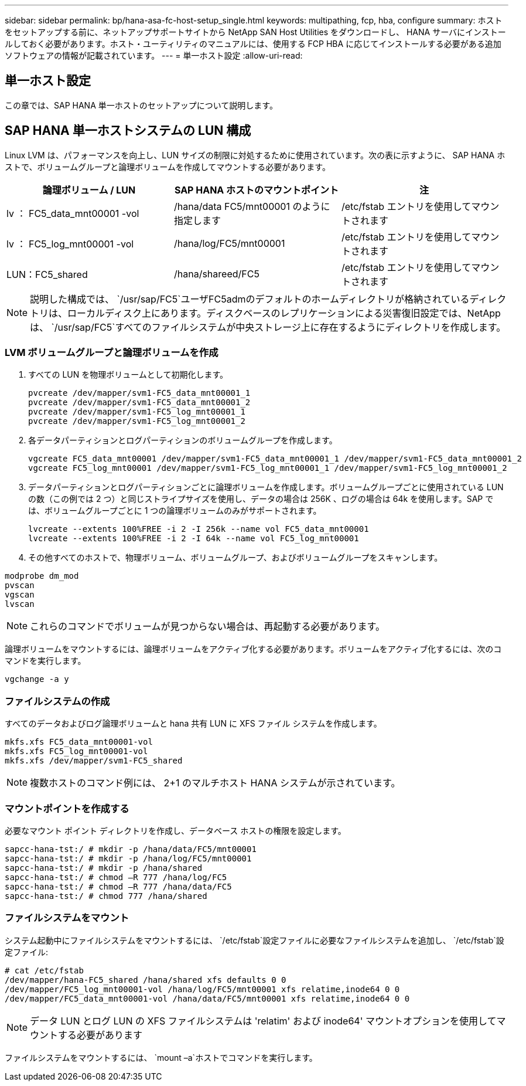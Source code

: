 ---
sidebar: sidebar 
permalink: bp/hana-asa-fc-host-setup_single.html 
keywords: multipathing, fcp, hba, configure 
summary: ホストをセットアップする前に、ネットアップサポートサイトから NetApp SAN Host Utilities をダウンロードし、 HANA サーバにインストールしておく必要があります。ホスト・ユーティリティのマニュアルには、使用する FCP HBA に応じてインストールする必要がある追加ソフトウェアの情報が記載されています。 
---
= 単一ホスト設定
:allow-uri-read: 




== 単一ホスト設定

[role="lead"]
この章では、SAP HANA 単一ホストのセットアップについて説明します。



== SAP HANA 単一ホストシステムの LUN 構成

Linux LVM は、パフォーマンスを向上し、LUN サイズの制限に対処するために使用されています。次の表に示すように、 SAP HANA ホストで、ボリュームグループと論理ボリュームを作成してマウントする必要があります。

|===
| 論理ボリューム / LUN | SAP HANA ホストのマウントポイント | 注 


| lv ： FC5_data_mnt00001 -vol | /hana/data FC5/mnt00001 のように指定します | /etc/fstab エントリを使用してマウントされます 


| lv ： FC5_log_mnt00001 -vol | /hana/log/FC5/mnt00001 | /etc/fstab エントリを使用してマウントされます 


| LUN：FC5_shared | /hana/shareed/FC5 | /etc/fstab エントリを使用してマウントされます 
|===

NOTE: 説明した構成では、  `/usr/sap/FC5`ユーザFC5admのデフォルトのホームディレクトリが格納されているディレクトリは、ローカルディスク上にあります。ディスクベースのレプリケーションによる災害復旧設定では、NetAppは、  `/usr/sap/FC5`すべてのファイルシステムが中央ストレージ上に存在するようにディレクトリを作成します。



=== LVM ボリュームグループと論理ボリュームを作成

. すべての LUN を物理ボリュームとして初期化します。
+
....
pvcreate /dev/mapper/svm1-FC5_data_mnt00001_1
pvcreate /dev/mapper/svm1-FC5_data_mnt00001_2
pvcreate /dev/mapper/svm1-FC5_log_mnt00001_1
pvcreate /dev/mapper/svm1-FC5_log_mnt00001_2
....
. 各データパーティションとログパーティションのボリュームグループを作成します。
+
....
vgcreate FC5_data_mnt00001 /dev/mapper/svm1-FC5_data_mnt00001_1 /dev/mapper/svm1-FC5_data_mnt00001_2
vgcreate FC5_log_mnt00001 /dev/mapper/svm1-FC5_log_mnt00001_1 /dev/mapper/svm1-FC5_log_mnt00001_2
....
. データパーティションとログパーティションごとに論理ボリュームを作成します。ボリュームグループごとに使用されている LUN の数（この例では 2 つ）と同じストライプサイズを使用し、データの場合は 256K 、ログの場合は 64k を使用します。SAP では、ボリュームグループごとに 1 つの論理ボリュームのみがサポートされます。
+
....
lvcreate --extents 100%FREE -i 2 -I 256k --name vol FC5_data_mnt00001
lvcreate --extents 100%FREE -i 2 -I 64k --name vol FC5_log_mnt00001
....
. その他すべてのホストで、物理ボリューム、ボリュームグループ、およびボリュームグループをスキャンします。


....
modprobe dm_mod
pvscan
vgscan
lvscan
....

NOTE: これらのコマンドでボリュームが見つからない場合は、再起動する必要があります。

論理ボリュームをマウントするには、論理ボリュームをアクティブ化する必要があります。ボリュームをアクティブ化するには、次のコマンドを実行します。

....
vgchange -a y
....


=== ファイルシステムの作成

すべてのデータおよびログ論理ボリュームと hana 共有 LUN に XFS ファイル システムを作成します。

....
mkfs.xfs FC5_data_mnt00001-vol
mkfs.xfs FC5_log_mnt00001-vol
mkfs.xfs /dev/mapper/svm1-FC5_shared
....

NOTE: 複数ホストのコマンド例には、 2+1 のマルチホスト HANA システムが示されています。



=== マウントポイントを作成する

必要なマウント ポイント ディレクトリを作成し、データベース ホストの権限を設定します。

....
sapcc-hana-tst:/ # mkdir -p /hana/data/FC5/mnt00001
sapcc-hana-tst:/ # mkdir -p /hana/log/FC5/mnt00001
sapcc-hana-tst:/ # mkdir -p /hana/shared
sapcc-hana-tst:/ # chmod –R 777 /hana/log/FC5
sapcc-hana-tst:/ # chmod –R 777 /hana/data/FC5
sapcc-hana-tst:/ # chmod 777 /hana/shared
....


=== ファイルシステムをマウント

システム起動中にファイルシステムをマウントするには、  `/etc/fstab`設定ファイルに必要なファイルシステムを追加し、  `/etc/fstab`設定ファイル:

....
# cat /etc/fstab
/dev/mapper/hana-FC5_shared /hana/shared xfs defaults 0 0
/dev/mapper/FC5_log_mnt00001-vol /hana/log/FC5/mnt00001 xfs relatime,inode64 0 0
/dev/mapper/FC5_data_mnt00001-vol /hana/data/FC5/mnt00001 xfs relatime,inode64 0 0
....

NOTE: データ LUN とログ LUN の XFS ファイルシステムは 'relatim' および inode64' マウントオプションを使用してマウントする必要があります

ファイルシステムをマウントするには、  `mount –a`ホストでコマンドを実行します。
